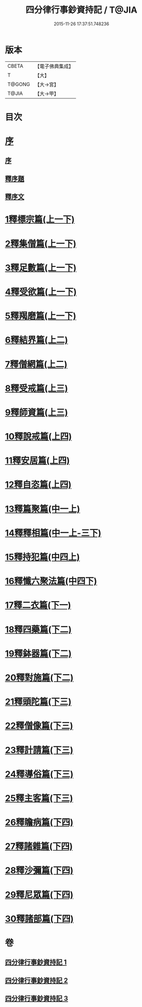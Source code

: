 #+TITLE: 四分律行事鈔資持記 / T@JIA
#+DATE: 2015-11-26 17:37:51.748236
* 版本
 |     CBETA|【電子佛典集成】|
 |         T|【大】     |
 |    T@GONG|【大→宮】   |
 |     T@JIA|【大→甲】   |

* 目次
* [[file:KR6k0129_001.txt::001-0157a6][序]]
** [[file:KR6k0129_001.txt::001-0157a6][序]]
** [[file:KR6k0129_001.txt::0158a8][釋序題]]
** [[file:KR6k0129_001.txt::0160b1][釋序文]]
* [[file:KR6k0129_001.txt::0178c24][1釋標宗篇(上一下)]]
* [[file:KR6k0129_001.txt::0185b29][2釋集僧篇(上一下)]]
* [[file:KR6k0129_001.txt::0189b19][3釋足數篇(上一下)]]
* [[file:KR6k0129_001.txt::0193a27][4釋受欲篇(上一下)]]
* [[file:KR6k0129_001.txt::0196c4][5釋羯磨篇(上一下)]]
* [[file:KR6k0129_001.txt::0202b4][6釋結界篇(上二)]]
* [[file:KR6k0129_001.txt::0208c10][7釋僧網篇(上二)]]
* [[file:KR6k0129_001.txt::0216a12][8釋受戒篇(上三)]]
* [[file:KR6k0129_001.txt::0227a2][9釋師資篇(上三)]]
* [[file:KR6k0129_001.txt::0231c11][10釋說戒篇(上四)]]
* [[file:KR6k0129_001.txt::0238c13][11釋安居篇(上四)]]
* [[file:KR6k0129_001.txt::0247a6][12釋自恣篇(上四)]]
* [[file:KR6k0129_002.txt::002-0253a12][13釋篇聚篇(中一上)]]
* [[file:KR6k0129_002.txt::0261c4][14釋釋相篇(中一上-三下)]]
* [[file:KR6k0129_002.txt::0331b9][15釋持犯篇(中四上)]]
* [[file:KR6k0129_002.txt::0349b4][16釋懺六聚法篇(中四下)]]
* [[file:KR6k0129_003.txt::003-0360a7][17釋二衣篇(下一)]]
* [[file:KR6k0129_003.txt::0377c4][18釋四藥篇(下二)]]
* [[file:KR6k0129_003.txt::0385a23][19釋鉢器篇(下二)]]
* [[file:KR6k0129_003.txt::0388a7][20釋對施篇(下二)]]
* [[file:KR6k0129_003.txt::0390b4][21釋頭陀篇(下三)]]
* [[file:KR6k0129_003.txt::0394b1][22釋僧像篇(下三)]]
* [[file:KR6k0129_003.txt::0400a19][23釋計請篇(下三)]]
* [[file:KR6k0129_003.txt::0403c26][24釋導俗篇(下三)]]
* [[file:KR6k0129_003.txt::0409b23][25釋主客篇(下三)]]
* [[file:KR6k0129_003.txt::0410c4][26釋瞻病篇(下四)]]
* [[file:KR6k0129_003.txt::0413b3][27釋諸雜篇(下四)]]
* [[file:KR6k0129_003.txt::0416b12][28釋沙彌篇(下四)]]
* [[file:KR6k0129_003.txt::0422b27][29釋尼眾篇(下四)]]
* [[file:KR6k0129_003.txt::0426a21][30釋諸部篇(下四)]]
* 卷
** [[file:KR6k0129_001.txt][四分律行事鈔資持記 1]]
** [[file:KR6k0129_002.txt][四分律行事鈔資持記 2]]
** [[file:KR6k0129_003.txt][四分律行事鈔資持記 3]]
